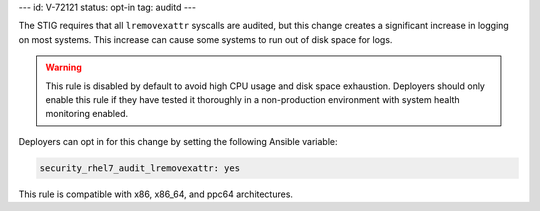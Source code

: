 ---
id: V-72121
status: opt-in
tag: auditd
---

The STIG requires that all ``lremovexattr`` syscalls are audited, but this
change creates a significant increase in logging on most systems. This increase
can cause some systems to run out of disk space for logs.

.. warning::

    This rule is disabled by default to avoid high CPU usage and disk space
    exhaustion. Deployers should only enable this rule if they have tested it
    thoroughly in a non-production environment with system health monitoring
    enabled.

Deployers can opt in for this change by setting the following Ansible variable:

.. code-block:: yaml

    security_rhel7_audit_lremovexattr: yes

This rule is compatible with x86, x86_64, and ppc64 architectures.
